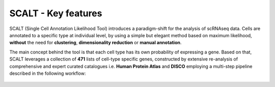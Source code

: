 SCALT - Key features
====================

SCALT (Single Cell Annotation Likelihood Tool) introduces a paradigm-shift for the analysis of scRNAseq data. Cells are annotated to a specific type at individual level, by using a simple but elegant method based on maximum likelihood, **without** the need for **clustering**, **dimensionality reduction** or **manual annotation**. 

The main concept behind the tool is that each cell type has its own probability of expressing a gene. Based on that, SCALT leverages a collection of **471** lists of cell-type specific genes, constructed by extensive re-analysis of comprehensive and expert curated catalogues i.e. **Human Protein Atlas** and **DISCO** employing a multi-step pipeline described in the following workflow:

.. figure:: pictures/scalt_cts_workflow.png
   :align: center
   :scale: 30%


